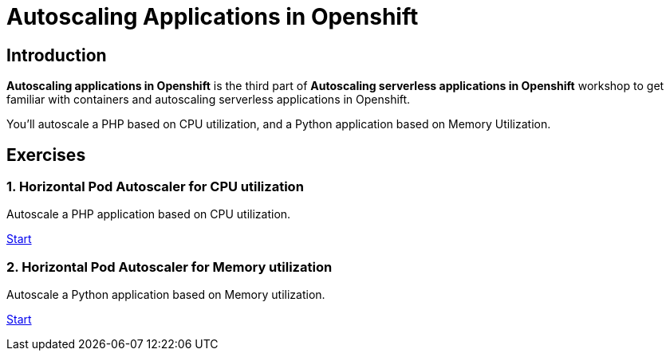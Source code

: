 = Autoscaling Applications in Openshift
//:page-layout: home
//:!sectids:

[.text-center.strong]
== Introduction

**Autoscaling applications in Openshift**  is the third part of **Autoscaling serverless applications in Openshift** workshop to get familiar with containers and autoscaling serverless applications in Openshift.

You’ll autoscale a PHP based on CPU utilization, and a Python application based on Memory Utilization.

[.tiles.browse]
== Exercises

=== 1. Horizontal Pod Autoscaler for CPU utilization

Autoscale a PHP application based on CPU utilization.

xref:02-php-hpa.adoc[Start]

=== 2. Horizontal Pod Autoscaler for Memory utilization

Autoscale a Python application based on Memory utilization.

xref:03-python-hpa.adoc[Start]
